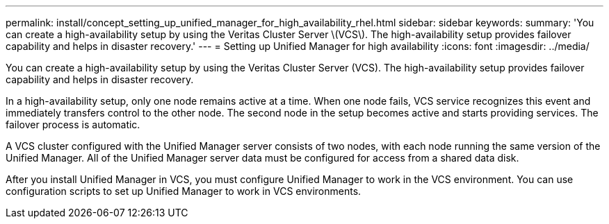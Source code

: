 ---
permalink: install/concept_setting_up_unified_manager_for_high_availability_rhel.html
sidebar: sidebar
keywords: 
summary: 'You can create a high-availability setup by using the Veritas Cluster Server \(VCS\). The high-availability setup provides failover capability and helps in disaster recovery.'
---
= Setting up Unified Manager for high availability
:icons: font
:imagesdir: ../media/

[.lead]
You can create a high-availability setup by using the Veritas Cluster Server (VCS). The high-availability setup provides failover capability and helps in disaster recovery.

In a high-availability setup, only one node remains active at a time. When one node fails, VCS service recognizes this event and immediately transfers control to the other node. The second node in the setup becomes active and starts providing services. The failover process is automatic.

A VCS cluster configured with the Unified Manager server consists of two nodes, with each node running the same version of the Unified Manager. All of the Unified Manager server data must be configured for access from a shared data disk.

After you install Unified Manager in VCS, you must configure Unified Manager to work in the VCS environment. You can use configuration scripts to set up Unified Manager to work in VCS environments.
